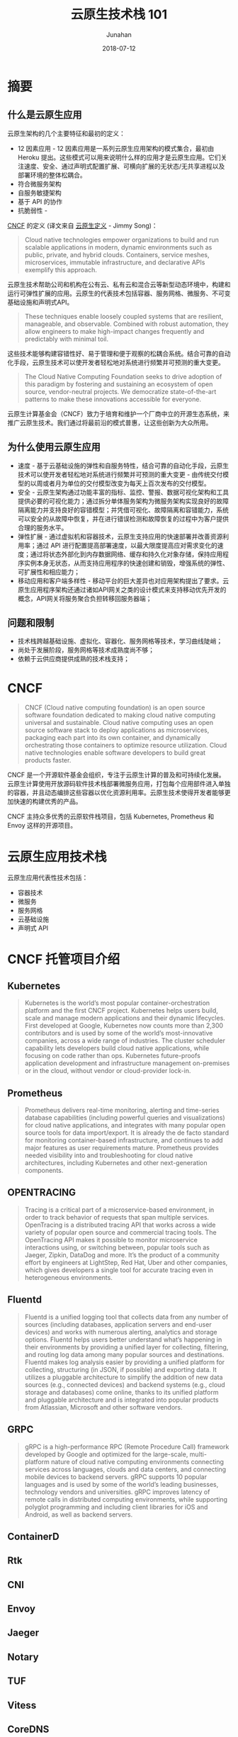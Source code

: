 # -*- mode: org; coding: utf-8; -*-
#+TITLE:              云原生技术栈 101
#+AUTHOR:         Junahan
#+EMAIL:             junahan@outlook.com 
#+DATE:              2018-07-12
#+LANGUAGE:    CN
#+OPTIONS:        H:3 num:t toc:t \n:nil @:t ::t |:t ^:t -:t f:t *:t <:t
#+OPTIONS:        TeX:t LaTeX:t skip:nil d:nil todo:t pri:nil tags:not-in-toc
#+INFOJS_OPT:   view:nil toc:nil ltoc:t mouse:underline buttons:0 path:http://orgmode.org/org-info.js
#+LICENSE:         CC BY 4.0

* 摘要

** 什么是云原生应用
云原生架构的几个主要特征和最初的定义：
- 12 因素应用 - 12 因素应用是一系列云原生应用架构的模式集合，最初由 Heroku 提出。这些模式可以用来说明什么样的应用才是云原生应用。它们关注速度、安全、通过声明式配置扩展、可横向扩展的无状态/无共享进程以及部署环境的整体松耦合。
- 符合微服务架构
- 自服务敏捷架构
- 基于 API 的协作
- 抗脆弱性 - 

[[https://cncf.io][CNCF]] 的定义 (译文来自 [[https://jimmysong.io/kubernetes-handbook/cloud-native/cloud-native-definition.html][云原生定义]] - Jimmy Song)：
#+BEGIN_QUOTE
Cloud native technologies empower organizations to build and run scalable applications in modern, dynamic environments such as public, private, and hybrid clouds. Containers, service meshes, microservices, immutable infrastructure, and declarative APIs exemplify this approach.
#+END_QUOTE
云原生技术帮助公司和机构在公有云、私有云和混合云等新型动态环境中，构建和运行可弹性扩展的应用。云原生的代表技术包括容器、服务网格、微服务、不可变基础设施和声明式API。
#+BEGIN_QUOTE
These techniques enable loosely coupled systems that are resilient, manageable, and observable. Combined with robust automation, they allow engineers to make high-impact changes frequently and predictably with minimal toil.
#+END_QUOTE
这些技术能够构建容错性好、易于管理和便于观察的松耦合系统。结合可靠的自动化手段，云原生技术可以使开发者轻松地对系统进行频繁并可预测的重大变更。
#+BEGIN_QUOTE
The Cloud Native Computing Foundation seeks to drive adoption of this paradigm by fostering and sustaining an ecosystem of open source, vendor-neutral projects. We democratize state-of-the-art patterns to make these innovations accessible for everyone.
#+END_QUOTE
云原生计算基金会（CNCF）致力于培育和维护一个厂商中立的开源生态系统，来推广云原生技术。我们通过将最前沿的模式普惠，让这些创新为大众所用。

** 为什么使用云原生应用
- 速度 - 基于云基础设施的弹性和自服务特性，结合可靠的自动化手段，云原生技术可以使开发者轻松地对系统进行频繁并可预测的重大变更 - 由传统交付模型的以周或者月为单位的交付模型改变为每天上百次发布的交付模型。
- 安全 - 云原生架构通过功能丰富的指标、监控、警报、数据可视化架构和工具提供必要的可视化能力；通过拆分单体服务架构为微服务架构实现良好的故障隔离能力并支持良好的容错模型；并凭借可视化、故障隔离和容错能力，系统可以安全的从故障中恢复，并在进行错误检测和故障恢复的过程中为客户提供合理的服务水平。
- 弹性扩展 - 通过虚拟机和容器技术，云原生支持应用的快速部署并改善资源利用率；通过 API 进行配置提高部署速度，以最大限度提高应对需求变化的速度；通过将状态外部化到内存数据网络、缓存和持久化对象存储，保持应用程序实例本身无状态，从而支持应用程序的快速创建和销毁，增强系统的弹性、可扩展性和相应能力；
- 移动应用和客户端多样性 - 移动平台的巨大差异也对应用架构提出了要求。云原生应用程序架构还通过诸如API网关之类的设计模式来支持移动优先开发的概念，API网关将服务聚合负担转移回服务器端；

** 问题和限制
- 技术栈跨越基础设施、虚拟化、容器化、服务网格等技术，学习曲线陡峭；
- 尚处于发展阶段，服务网格等技术成熟度尚不够；
- 依赖于云供应商提供成熟的技术栈支持；

* CNCF
#+BEGIN_QUOTE
CNCF (Cloud native computing foundation) is an open source software foundation dedicated to making cloud native computing universal and sustainable. Cloud native computing uses an open source software stack to deploy applications as microservices, packaging each part into its own container, and dynamically orchestrating those containers to optimize resource utilization. Cloud native technologies enable software developers to build great products faster.
#+END_QUOTE
CNCF 是一个开源软件基金会组织，专注于云原生计算的普及和可持续化发展。云原生计算使用开放源码软件技术栈部署微服务应用，打包每个应用部件进入单独的容器，并且动态编排这些容器以优化资源利用率。云原生技术使得开发者能够更加快速的构建优秀的产品。

CNCF 主持众多优秀的云原软件栈项目，包括 Kubernetes, Prometheus 和 Envoy 这样的开源项目。

* 云原生应用技术栈
云原生应用代表性技术包括：
- 容器技术
- 微服务
- 服务网格
- 云基础设施
- 声明式 API

* CNCF 托管项目介绍
** Kubernetes
#+BEGIN_QUOTE
Kubernetes is the world’s most popular container-orchestration platform and the first CNCF project. Kubernetes helps users build, scale and manage modern applications and their dynamic lifecycles. First developed at Google, Kubernetes now counts more than 2,300 contributors and is used by some of the world’s most-innovative companies, across a wide range of industries. The cluster scheduler capability lets developers build cloud native applications, while focusing on code rather than ops. Kubernetes future-proofs application development and infrastructure management on-premises or in the cloud, without vendor or cloud-provider lock-in.
#+END_QUOTE

** Prometheus
#+BEGIN_QUOTE
Prometheus delivers real-time monitoring, alerting and time-series database capabilities (including powerful queries and visualizations) for cloud native applications, and integrates with many popular open source tools for data import/export. It is already the de facto standard for monitoring container-based infrastructure, and continues to add major features as user requirements mature. Prometheus provides needed visibility into and troubleshooting for cloud native architectures, including Kubernetes and other next-generation components.
#+END_QUOTE

** OPENTRACING
#+BEGIN_QUOTE
Tracing is a critical part of a microservice-based environment, in order to track behavior of requests that span multiple services. OpenTracing is a distributed tracing API that works across a wide variety of popular open source and commercial tracing tools. The OpenTracing API makes it possible to monitor microservice interactions using, or switching between, popular tools such as Jaeger, Zipkin, DataDog and more. It’s the product of a community effort by engineers at LightStep, Red Hat, Uber and other companies, which gives developers a single tool for accurate tracing even in heterogeneous environments.
#+END_QUOTE

** Fluentd
#+BEGIN_QUOTE
Fluentd is a unified logging tool that collects data from any number of sources (including databases, application servers and end-user devices) and works with numerous alerting, analytics and storage options. Fluentd helps users better understand what’s happening in their environments by providing a unified layer for collecting, filtering, and routing log data among many popular sources and destinations. Fluentd makes log analysis easier by providing a unified platform for collecting, structuring (in JSON, if possible) and exporting data. It utilizes a pluggable architecture to simplify the addition of new data sources (e.g., connected devices) and backend systems (e.g., cloud storage and databases) come online, thanks to its unified platform and pluggable architecture and is integrated into popular products from Atlassian, Microsoft and other software vendors.
#+END_QUOTE

** GRPC
#+BEGIN_QUOTE
gRPC is a high-performance RPC (Remote Procedure Call) framework developed by Google and optimized for the large-scale, multi-platform nature of cloud native computing environments connecting services across languages, clouds and data centers, and connecting mobile devices to backend servers. gRPC supports 10 popular languages and is used by some of the world’s leading businesses, technology vendors and universities. gRPC improves latency of remote calls in distributed computing environments, while supporting polyglot programming and including client libraries for iOS and Android, as well as backend servers.
#+END_QUOTE

** ContainerD

** Rtk

** CNI

** Envoy

** Jaeger

** Notary

** TUF

** Vitess

** CoreDNS

** Nats

** Linkerd

** HELM

* 推荐阅读列表


* 参考文献
1. Migrating to Cloud Native Application Architectures, https://content.pivotal.io/ebooks/migrating-to-cloud-native-application-architectures, by Matt Stine.
3. 迁移到云原生应用架构 (Migrating to Cloud Native Application Architectures 中文翻译) , https://jimmysong.io/migrating-to-cloud-native-application-architectures/, by Jimmy Song.
11. CNCF (Cloud Native Computing Foundation), http://cncf.io/.
